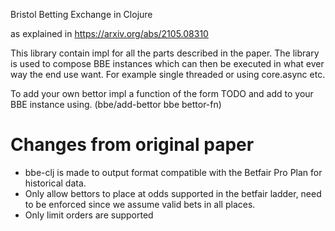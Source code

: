 # bbe-clj
Bristol Betting Exchange in Clojure

as explained in https://arxiv.org/abs/2105.08310

This library contain impl for all the parts described in the paper. The library is used to compose
BBE instances which can then be executed in what ever way the end use want. For example single threaded or using core.async etc.

To add your own bettor impl a function of the form TODO and add to your BBE instance using.
(bbe/add-bettor bbe bettor-fn)

* Changes from original paper
+ bbe-clj is made to output format compatible with the Betfair Pro Plan for historical data.
+ Only allow bettors to place at odds supported in the betfair ladder, need to be enforced since we assume valid bets in all places.
+ Only limit orders are supported
